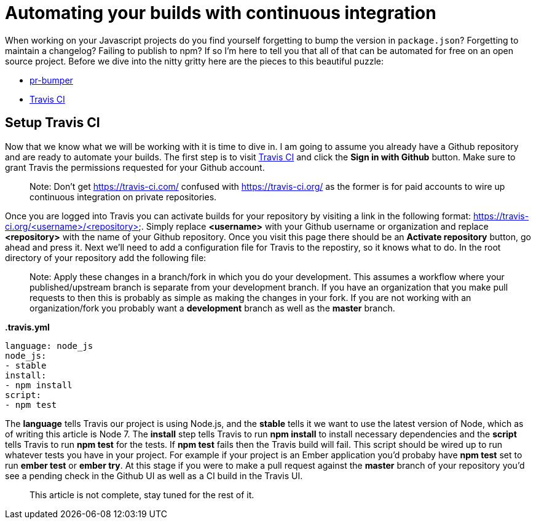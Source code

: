 = Automating your builds with continuous integration

When working on your Javascript projects do you find yourself forgetting to bump the version in `package.json`? Forgetting to maintain a changelog? Failing to publish to npm? If so I'm here to tell you that all of that can be automated for free on an open source project. Before we dive into the nitty gritty here are the pieces to this beautiful puzzle:

* link:https://github.com/ciena-blueplanet/pr-bumper/[pr-bumper]
* link:https://travis-ci.org/[Travis CI]

## Setup Travis CI

Now that we know what we will be working with it is time to dive in. I am going to assume you already have a Github repository and are ready to automate your builds. The first step is to visit link:https://travis-ci.org/[Travis CI] and click the *Sign in with Github* button. Make sure to grant Travis the permissions requested for your Github account.

> Note: Don't get https://travis-ci.com/ confused with https://travis-ci.org/ as the former is for paid accounts to wire up continuous integration on private repositories.

Once you are logged into Travis you can activate builds for your repository by visiting a link in the following format: https://travis-ci.org/<username>/<repository>. Simply replace *<username>* with your Github username or organization and replace *<repository>* with the name of your Github repository. Once you visit this page there should be an *Activate repository* button, go ahead and press it. Next we'll need to add a configuration file for Travis to the repostiry, so it knows what to do. In the root directory of your repository add the following file:

> Note: Apply these changes in a branch/fork in which you do your development. This assumes a workflow where your published/upstream branch is separate from your development branch. If you have an organization that you make pull requests to then this is probably as simple as making the changes in your fork. If you are not working with an organization/fork you probably want a *development* branch as well as the *master* branch.

*.travis.yml*

```
language: node_js
node_js:
- stable
install:
- npm install
script:
- npm test
```

The *language* tells Travis our project is using Node.js, and the *stable* tells it we want to use the latest version of Node, which as of writing this article is Node 7. The *install* step tells Travis to run *npm install* to install necessary dependencies and the *script* tells Travis to run *npm test* for the tests. If *npm test* fails then the Travis build will fail. This script should be wired up to run whatever tests you have in your project. For example if your project is an Ember application you'd probaby have *npm test* set to run *ember test* or *ember try*. At this stage if you were to make a pull request against the *master* branch of your repository you'd see a pending check in the Github UI as well as a CI build in the Travis UI.

> This article is not complete, stay tuned for the rest of it.